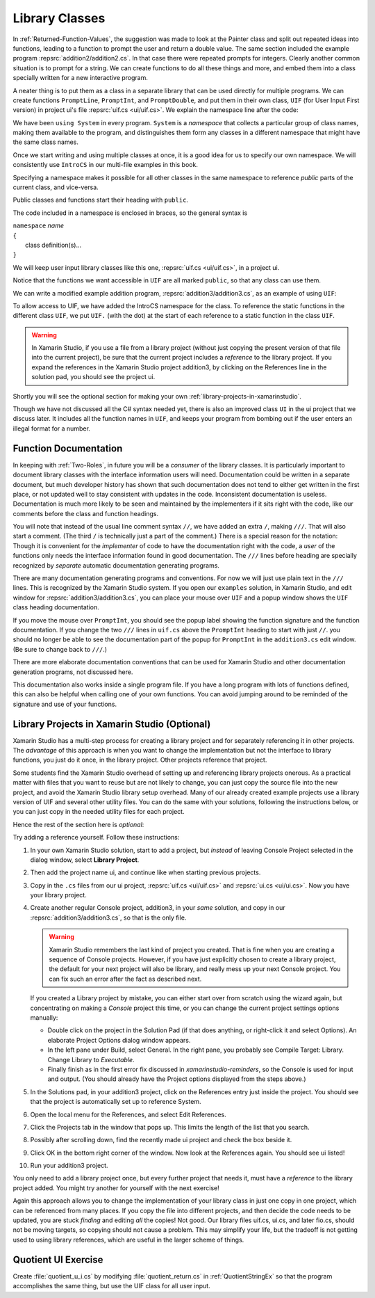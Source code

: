 .. index:: library class
   multiple source files using library class

.. _library-classes:

Library Classes
========================

.. index::
   library; UIF
   
In :ref:`Returned-Function-Values`, the suggestion was made to look at 
the Painter class and split out repeated ideas into functions, leading to
a function to prompt the user and return a double value.  
The same section included
the example program :repsrc:`addition2/addition2.cs`.  
In that case there were repeated prompts for 
integers.  Clearly another common situation is to prompt for a string.  
We can create 
functions to do all these things and more, and embed them into a class 
specially written for a new
interactive program.  

A neater thing is to put them as a class in a separate library
that can be used directly for multiple programs.  We can create functions 
``PromptLine``,
``PromptInt``, and  ``PromptDouble``, and put them in their own class, ``UIF`` 
(for User Input First version)
in project ui's file :repsrc:`uif.cs <ui/uif.cs>`.  
We explain the namespace line after the code:

..  ../../examples/introcs/ui/uif.cs

.. index:: namespace
   IntroCS namespace 

We have been ``using System`` in every program.  ``System`` is a *namespace* that 
collects a particular group of class names, making them available to the program,
and distinguishes them form any classes in a different namespace that might have the 
same class names.  

Once we start writing and using multiple classes at once, it is a good idea for us to 
specify our own namespace.  We will consistently use ``IntroCS`` in our multi-file
examples in this book.  

.. index:: public

Specifying a namespace makes it possible for all other classes in the 
same namespace to reference *public* parts of the current class, and vice-versa.

Public classes and functions start their heading with ``public``.

The code included in a namespace is enclosed in braces, so the general syntax is 

| ``namespace`` *name* 
| ``{``
|     class definition(s)...
| ``}``   

We will keep user input library classes like this one, :repsrc:`uif.cs <ui/uif.cs>`, 
in a project ui.

Notice that the functions we want accessible in ``UIF`` 
are all marked ``public``, so that any class can use them.

We can write a modified example addition program, :repsrc:`addition3/addition3.cs`,
as an example of using ``UIF``:

.. ../../examples/introcs/addition3/addition3.cs

To allow access to UIF, we have added the IntroCS namespace for the class.
To reference the static functions in the different class ``UIF``, we put ``UIF.``
(with the dot) at the start of each reference to a static function in 
the class ``UIF``.

.. warning::

   In Xamarin Studio, if you use a file from a library project (without
   just copying the present version of that file into the current project), 
   be sure that the current project includes 
   a *reference* to the library project. 
   If you expand the references in the Xamarin Studio 
   project addition3, by clicking on the References line in the solution pad, 
   you should see the project ui.  

Shortly you will see the optional section for making your own 
:ref:`library-projects-in-xamarinstudio`.   

Though we have not discussed all the C# syntax needed yet, there is also an 
improved class ``UI`` in the ui project that we discuss later.
It includes all the function
names in ``UIF``, and keeps your program from bombing out
if the user enters an illegal format for a number.

.. index:: documentation of functions
   function; documentation ///
   single: /// documentation
   
.. _function-documentation:

Function Documentation
----------------------

In keeping with :ref:`Two-Roles`, in future you will be a *consumer* of the library
classes.  It is particularly important to document library classes with the 
interface information users will need.  
Documentation could be written in a separate document, but much developer history has
shown that such documentation does not tend to either get written in the first place,
or not updated well to stay consistent with updates in the code.  
Inconsistent documentation is useless.  Documentation is much more
likely to be seen and maintained by the implementers if it sits right with the
code, like our comments before the class and function headings.

You will note that instead of the usual line comment syntax ``//``, we have added
an extra ``/``, making ``///``.  That will also start a comment.  (The third ``/`` 
is technically just a part of the comment.)  There is a special reason for the 
notation:  Though it is convenient for the *implementer* of code to have the documentation
right with the code, a *user* of the functions only needs the interface information
found in good documentation.  The ``///`` lines before heading are specially recognized
by *separate* automatic documentation generating programs.  

There are many documentation
generating programs and conventions.  
For now we will just use plain text in the ``///`` lines.
This is recognized by the Xamarin Studio system. If you open our ``examples`` solution,
in Xamarin Studio, and edit window for
:repsrc:`addition3/addition3.cs`,
you can place your mouse over ``UIF`` and a popup window shows the ``UIF`` class heading
documentation.  

If you move the mouse over ``PromptInt``, you should see the popup label showing 
the function signature and the function documentation.  
If you change the two ``///`` lines
in ``uif.cs`` above the ``PromptInt`` heading to start with just ``//``. 
you should no longer be able to see the documentation part of the popup for 
``PromptInt`` in the ``addition3.cs`` edit window. (Be sure to change back to ``///``.)

There are more elaborate documentation conventions that can be used for
Xamarin Studio and other documentation generation programs, not discussed here.  

This documentation also works inside a single program file.  If you have a long 
program with lots of functions defined, this can also be helpful when calling
one of your own functions.  You can avoid jumping
around to be reminded of the signature and use of your functions.

.. _library-projects-in-xamarinstudio:

Library Projects in Xamarin Studio (Optional)
------------------------------------------------

Xamarin Studio has a multi-step process for 
creating a library project and for separately
referencing it in other projects.  The *advantage* of this approach is when you
want to change the implementation but not the interface to library functions, 
you just do it once, in the library project.  
Other projects reference that project.

Some students find the Xamarin Studio overhead of setting up and referencing 
library projects onerous.
As a  practical matter with files that you want to reuse but are not likely to change, 
you can just copy the source file into the new project, and avoid the 
Xamarin Studio library setup overhead.  
Many of our already created example projects use a library version
of UIF and several other utility files.  You can do the same with your solutions, 
following the instructions below, or you can just copy in the needed utility
files for each project.

Hence the rest of the section here is *optional*:

Try adding a reference yourself.  Follow these instructions:

#.  In your own Xamarin Studio solution, start to add a project, 
    but *instead* of leaving
    Console Project selected in the dialog window, select **Library Project**.
    
#.  Then add the project name ui, and continue like when starting 
    previous projects.
    
#.  Copy in the ``.cs`` files from
    our ui project, :repsrc:`uif.cs <ui/uif.cs>` and :repsrc:`ui.cs <ui/ui.cs>`.
    Now you have your library project.

#.  Create another regular Console project, addition3, in your *same* solution, 
    and copy in our :repsrc:`addition3/addition3.cs`, so that is the only file.
    
    .. warning::
       Xamarin Studio remembers the last kind of project you created.
       That is fine when you are creating a sequence of Console projects.
       However, if you have just explicitly chosen to create a library 
       project, the default for your next project will also be library,
       and really mess up your next Console project.  You can fix such an error
       after the fact as described next. 

    If you created a Library project by mistake, you can either
    start over from scratch using the wizard again, but concentrating on
    making a *Console* project this time, or you can change the current
    project settings options manually:
    
    -   Double click on the project in the Solution Pad 
        (if that does anything, or right-click it and select Options).  
        An elaborate Project Options dialog window appears.

    -   In the left pane under Build, select General.  
        In the right pane, you probably see Compile Target: Library.
        Change Library to *Executable*.  
      
    -   Finally finish as in the first error fix discussed in
        `xamarinstudio-reminders`, so the Console is used for 
        input and output.  (You should already have the Project options
        displayed from the steps above.)
    
#.  In the Solutions pad, in your addition3 project,
    click on the References entry just inside the project.
    You should see that the project is automatically set up to reference System.
    
#.  Open the local menu for the References, and select Edit References.

#.  Click the Projects tab in the window that pops up.  This limits the length 
    of the list that you search.
    
#.  Possibly after scrolling down, find the recently made ui project and
    check the box beside it.
    
#.  Click OK in the bottom right corner of the window.
    Now look at the References again.  You should see ui listed!
    
#.  Run your addition3 project.

You only need to add a library project once, 
but every further project that needs it,
must have a *reference* to the library project added.  
You might try another for yourself
with the next exercise!  

Again this approach allows you to change the implementation of
your library class in just one copy in one project, 
which can be referenced from many places.  
If you copy the file into different projects, and then decide the code 
needs to be updated, you are stuck *finding* and editing *all* the copies!
Not good.  Our library files uif.cs, ui.cs, and later fio.cs, 
should not be moving targets, so copying should not cause a problem.  This
may simplify your life, but the tradeoff is not getting used to using
library references, which are useful in the larger scheme of things.


.. _QuotientUIEx:
	
Quotient UI Exercise
---------------------------------

Create :file:`quotient_u_i.cs` by modifying :file:`quotient_return.cs` in
:ref:`QuotientStringEx` so that the program accomplishes the same
thing, but use the UIF class for all user input.

